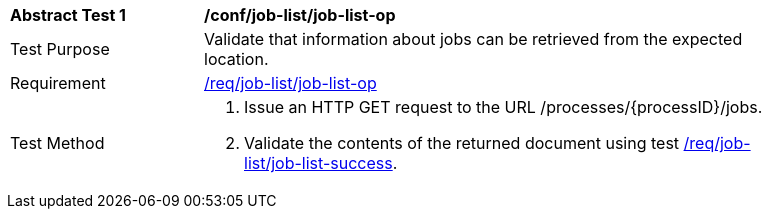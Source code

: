 [[ats_job-list_job-list-op]]
[width="90%",cols="2,6a"]
|===
^|*Abstract Test {counter:ats-id}* |*/conf/job-list/job-list-op*
^|Test Purpose |Validate that information about jobs can be retrieved from the expected location.
^|Requirement |<<req_job-list_job-list-op,/req/job-list/job-list-op>>
^|Test Method |. Issue an HTTP GET request to the URL /processes/{processID}/jobs.
. Validate the contents of the returned document using test <<ats_job-list_job-list-success,/req/job-list/job-list-success>>.
|===

